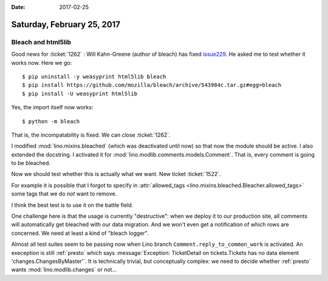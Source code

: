 :date: 2017-02-25

===========================
Saturday, February 25, 2017
===========================

Bleach and html5lib
===================

Good news for :ticket:`1262` : Will Kahn-Greene (author of bleach) has
fixed `issue229
<https://github.com/mozilla/bleach/issues/229#issuecomment-282367178>`__. He
asked me to test whether it works now. Here we go::

    $ pip uninstall -y weasyprint html5lib bleach
    $ pip install https://github.com/mozilla/bleach/archive/543984c.tar.gz#egg=bleach
    $ pip install -U weasyprint html5lib

Yes, the import itself now works::
  
    $ python -m bleach

That is, the incompatability is fixed. We can close :ticket:`1262`.

I modified :mod:`lino.mixins.bleached` (which was deactivated until
now) so that now the module should be active. I also extended the
docstring. I activated it for
:mod:`lino.modlib.comments.models.Comment`.  That is, every comment is
going to be bleached.

Now we should test whether this is actually what we want. New ticket
:ticket:`1522`.

For example it is possible that I forgot to specify in
:attr:`allowed_tags <lino.mixins.bleached.Bleacher.allowed_tags>` some
tags that we do *not* want to remove.

I think the best test is to use it on the battle field.

One challenge here is that the usage is currently "destructive": when
we deploy it to our production site, all comments will automatically
get bleached with our data migration. And we won't even get a
notification of which rows are concerned. We need at least a kind of
"bleach logger".

Almost all test suites seem to be passing now when Lino branch
``Comment.reply_to_common_work`` is activated. An exeception is still
:ref:`presto` which says :message:`Exception: TicketDetail on
tickets.Tickets has no data element 'changes.ChangesByMaster'`. It is
technically trivial, but conceptually complex: we need to decide
whether :ref:`presto` wants :mod:`lino.modlib.changes` or not...



     
